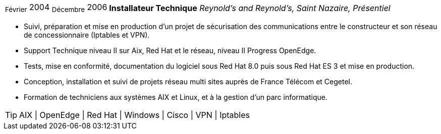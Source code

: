 [horizontal]
~Février~ 2004 ~Décembre~ 2006:: **Installateur Technique**
__Reynold’s and Reynold’s, Saint Nazaire, Présentiel__
****
* Suivi, préparation et mise en production d’un projet de sécurisation des communications entre le constructeur et son réseau de concessionnaire (Iptables et VPN).
* Support Technique niveau II sur Aix, Red Hat et le réseau, niveau II Progress OpenEdge.
* Tests, mise en conformité, documentation du logiciel sous Red Hat 8.0 puis sous Red Hat ES 3 et mise en production.
* Conception, installation et suivi de projets réseau multi sites auprès de France Télécom et Cegetel.
* Formation de techniciens aux systèmes AIX et Linux, et à la gestion d'un parc informatique.

[TIP]
AIX | OpenEdge | Red Hat | Windows | Cisco | VPN | Iptables 
****